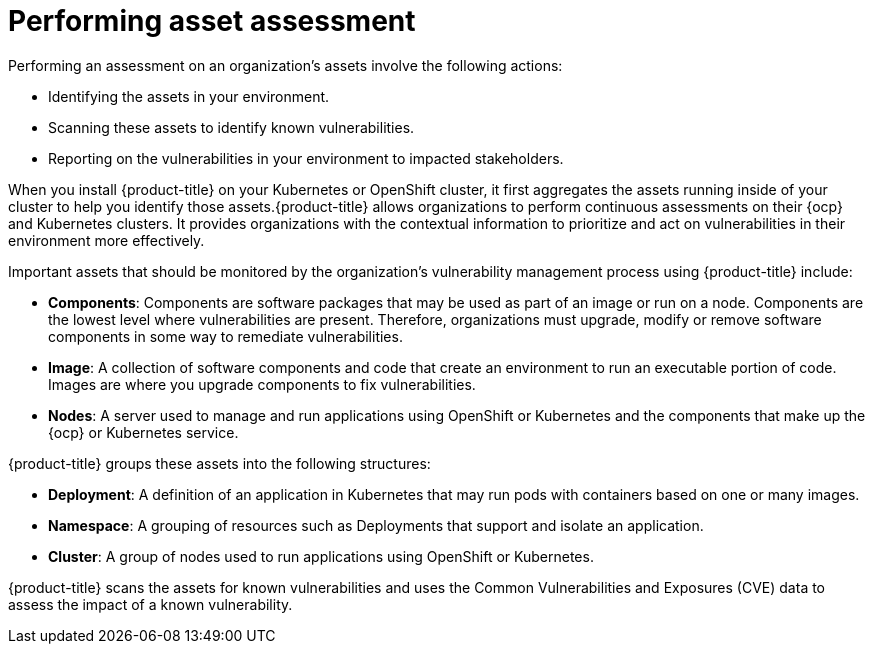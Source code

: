 // Module included in the following assemblies:
//
// * operating/manage-vulnerabilities.adoc
:_module-type: CONCEPT
[id="vulnerability-management-asset-assessment_{context}"]
= Performing asset assessment

[role="_abstract"]
Performing an assessment on an organization's assets involve the following actions:

* Identifying the assets in your environment.
* Scanning these assets to identify known vulnerabilities.
* Reporting on the vulnerabilities in your environment to impacted stakeholders.

When you install {product-title} on your Kubernetes or OpenShift cluster, it first aggregates the assets running inside of your cluster to help you identify those assets.{product-title} allows organizations to perform continuous assessments on their {ocp} and Kubernetes clusters.
It provides organizations with the contextual information to prioritize and act on vulnerabilities in their environment more effectively.

Important assets that should be monitored by the organization's vulnerability management process using {product-title} include:

* *Components*: Components are software packages that may be used as part of an image or run on a node. Components are the lowest level where vulnerabilities are present. Therefore, organizations must upgrade, modify or remove software components in some way to remediate vulnerabilities.
* *Image*: A collection of software components and code that create an environment to run an executable portion of code. Images are where you upgrade components to fix vulnerabilities.
* *Nodes*: A server used to manage and run applications using OpenShift or Kubernetes and the components that make up the {ocp} or Kubernetes service.

{product-title} groups these assets into the following structures:

* *Deployment*: A definition of an application in Kubernetes that may run pods with containers based on one or many images.
* *Namespace*: A grouping of resources such as Deployments that support and isolate an application.
* *Cluster*: A group of nodes used to run applications using OpenShift or Kubernetes.

{product-title} scans the assets for known vulnerabilities and uses the Common Vulnerabilities and Exposures (CVE) data to assess the impact of a known vulnerability.
